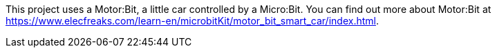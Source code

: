 This project uses a Motor:Bit, a little car controlled by a Micro:Bit.
You can find out more about Motor:Bit at
https://www.elecfreaks.com/learn-en/microbitKit/motor_bit_smart_car/index.html.
